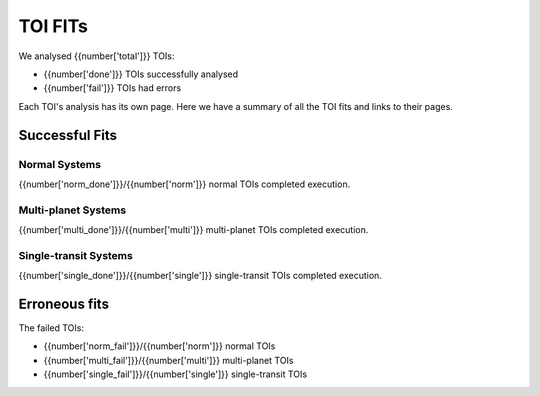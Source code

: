 TOI FITs
=========

We analysed {{number['total']}} TOIs:

- {{number['done']}} TOIs successfully analysed
- {{number['fail']}} TOIs had errors

Each TOI's analysis has its own page.
Here we have a summary of all the TOI fits and links to their pages.

Successful Fits
---------------

..
  each item in listtable will be a TOI number and the phase plots

Normal Systems
^^^^^^^^^^^^^^^

{{number['norm_done']}}/{{number['norm']}} normal TOIs completed execution.


.. list-table::
    :widths: 5 15
    :header-rows: 1
    :stub-columns: 1
    {% for toi_link, images in successful_tois['norm'].items() %}
    * - {{ toi_link }}
      - {% for image in images %} {{ image }}
        {% endfor %}
    {% endfor %}


Multi-planet Systems
^^^^^^^^^^^^^^^^^^^^

{{number['multi_done']}}/{{number['multi']}} multi-planet TOIs completed execution.


.. list-table::
    :widths: 5 15
    :header-rows: 1
    :stub-columns: 1
    {% for toi_link, images in successful_tois['multi'].items() %}
    * - {{ toi_link }}
      - {% for image in images %} {{ image }}
        {% endfor %}
    {% endfor %}


Single-transit Systems
^^^^^^^^^^^^^^^^^^^^^^

{{number['single_done']}}/{{number['single']}} single-transit TOIs completed execution.


.. list-table::
    :widths: 5 15
    :header-rows: 1
    :stub-columns: 1
    {% for toi_link, images in successful_tois['single'].items() %}
    * - {{ toi_link }}
      - {% for image in images %} {{ image }}
        {% endfor %}
    {% endfor %}



.. tabs::

    .. tab:: Normal Systems

        .. list-table::
            :widths: 5 15
            :header-rows: 1
            :stub-columns: 1
            {% for toi_link, images in successful_tois['norm'].items() %}
            * - {{ toi_link }}
              - {% for image in images %} {{ image }}
                {% endfor %}
            {% endfor %}

    .. tab:: Multi-Planet

        .. list-table::
            :widths: 5 15
            :header-rows: 1
            :stub-columns: 1
            {% for toi_link, images in successful_tois['multi'].items() %}
            * - {{ toi_link }}
              - {% for image in images %} {{ image }}
                {% endfor %}
            {% endfor %}

    .. tab:: Single-Transit

        .. list-table::
            :widths: 5 15
            :header-rows: 1
            :stub-columns: 1
            {% for toi_link, images in successful_tois['single'].items() %}
            * - {{ toi_link }}
              - {% for image in images %} {{ image }}
                {% endfor %}
            {% endfor %}

Erroneous fits
---------------
The failed TOIs:

- {{number['norm_fail']}}/{{number['norm']}} normal TOIs
- {{number['multi_fail']}}/{{number['multi']}} multi-planet TOIs
- {{number['single_fail']}}/{{number['single']}} single-transit TOIs

..
  list with links to erroneous fits


.. tabs::

    .. tab:: Normal Systems

        {% for toi_link in failed_tois['norm'] %}
        - {{ toi_link }}
        {% endfor %}


    .. tab::  Multi-Planet

        {% for toi_link in failed_tois['multi'] %}
        - {{ toi_link }}
        {% endfor %}

    .. tab::   Single-Transit

        {% for toi_link in failed_tois['single'] %}
        - {{ toi_link }}
        {% endfor %}
